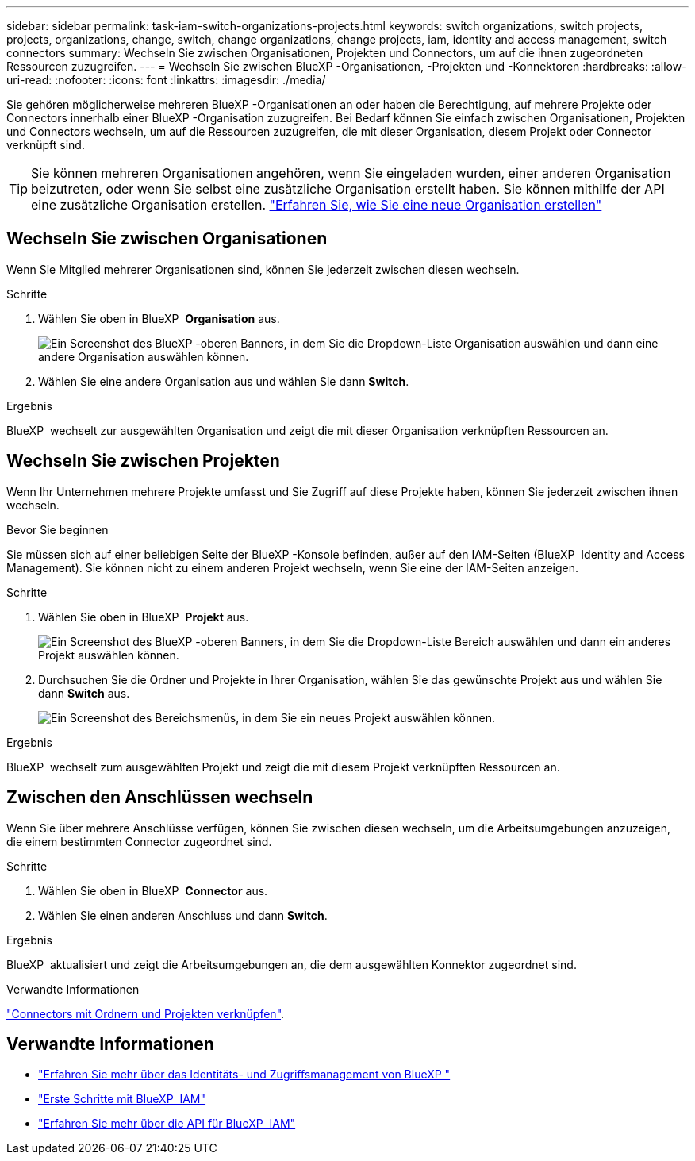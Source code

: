 ---
sidebar: sidebar 
permalink: task-iam-switch-organizations-projects.html 
keywords: switch organizations, switch projects, projects, organizations, change, switch, change organizations, change projects, iam, identity and access management, switch connectors 
summary: Wechseln Sie zwischen Organisationen, Projekten und Connectors, um auf die ihnen zugeordneten Ressourcen zuzugreifen. 
---
= Wechseln Sie zwischen BlueXP -Organisationen, -Projekten und -Konnektoren
:hardbreaks:
:allow-uri-read: 
:nofooter: 
:icons: font
:linkattrs: 
:imagesdir: ./media/


[role="lead"]
Sie gehören möglicherweise mehreren BlueXP -Organisationen an oder haben die Berechtigung, auf mehrere Projekte oder Connectors innerhalb einer BlueXP -Organisation zuzugreifen. Bei Bedarf können Sie einfach zwischen Organisationen, Projekten und Connectors wechseln, um auf die Ressourcen zuzugreifen, die mit dieser Organisation, diesem Projekt oder Connector verknüpft sind.


TIP: Sie können mehreren Organisationen angehören, wenn Sie eingeladen wurden, einer anderen Organisation beizutreten, oder wenn Sie selbst eine zusätzliche Organisation erstellt haben. Sie können mithilfe der API eine zusätzliche Organisation erstellen. https://docs.netapp.com/us-en/bluexp-automation/tenancyv4/post-organizations.html["Erfahren Sie, wie Sie eine neue Organisation erstellen"^]



== Wechseln Sie zwischen Organisationen

Wenn Sie Mitglied mehrerer Organisationen sind, können Sie jederzeit zwischen diesen wechseln.

.Schritte
. Wählen Sie oben in BlueXP  *Organisation* aus.
+
image:screenshot-iam-switch-organizations.png["Ein Screenshot des BlueXP -oberen Banners, in dem Sie die Dropdown-Liste Organisation auswählen und dann eine andere Organisation auswählen können."]

. Wählen Sie eine andere Organisation aus und wählen Sie dann *Switch*.


.Ergebnis
BlueXP  wechselt zur ausgewählten Organisation und zeigt die mit dieser Organisation verknüpften Ressourcen an.



== Wechseln Sie zwischen Projekten

Wenn Ihr Unternehmen mehrere Projekte umfasst und Sie Zugriff auf diese Projekte haben, können Sie jederzeit zwischen ihnen wechseln.

.Bevor Sie beginnen
Sie müssen sich auf einer beliebigen Seite der BlueXP -Konsole befinden, außer auf den IAM-Seiten (BlueXP  Identity and Access Management). Sie können nicht zu einem anderen Projekt wechseln, wenn Sie eine der IAM-Seiten anzeigen.

.Schritte
. Wählen Sie oben in BlueXP  *Projekt* aus.
+
image:screenshot-iam-switch-projects.png["Ein Screenshot des BlueXP -oberen Banners, in dem Sie die Dropdown-Liste Bereich auswählen und dann ein anderes Projekt auswählen können."]

. Durchsuchen Sie die Ordner und Projekte in Ihrer Organisation, wählen Sie das gewünschte Projekt aus und wählen Sie dann *Switch* aus.
+
image:screenshot-iam-switch-projects-select.png["Ein Screenshot des Bereichsmenüs, in dem Sie ein neues Projekt auswählen können."]



.Ergebnis
BlueXP  wechselt zum ausgewählten Projekt und zeigt die mit diesem Projekt verknüpften Ressourcen an.



== Zwischen den Anschlüssen wechseln

Wenn Sie über mehrere Anschlüsse verfügen, können Sie zwischen diesen wechseln, um die Arbeitsumgebungen anzuzeigen, die einem bestimmten Connector zugeordnet sind.

.Schritte
. Wählen Sie oben in BlueXP  *Connector* aus.
. Wählen Sie einen anderen Anschluss und dann *Switch*.


.Ergebnis
BlueXP  aktualisiert und zeigt die Arbeitsumgebungen an, die dem ausgewählten Konnektor zugeordnet sind.

.Verwandte Informationen
link:task-iam-associate-connectors.html["Connectors mit Ordnern und Projekten verknüpfen"].



== Verwandte Informationen

* link:concept-identity-and-access-management.html["Erfahren Sie mehr über das Identitäts- und Zugriffsmanagement von BlueXP "]
* link:task-iam-get-started.html["Erste Schritte mit BlueXP  IAM"]
* https://docs.netapp.com/us-en/bluexp-automation/tenancyv4/overview.html["Erfahren Sie mehr über die API für BlueXP  IAM"^]


